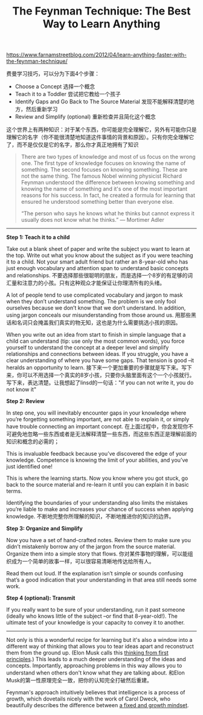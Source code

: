 #+title: The Feynman Technique: The Best Way to Learn Anything

[[https://www.farnamstreetblog.com/2012/04/learn-anything-faster-with-the-feynman-technique/]]

费曼学习技巧，可以分为下面4个步骤：
- Choose a Concept 选择一个概念
- Teach it to a Toddler 尝试把它教给一个孩子
- Identify Gaps and Go Back to The Source Material 发现不能解释清楚的地方，然后重新学习
- Review and Simplify (optional) 重新检查并且简化这个概念

这个世界上有两种知识：对于某个东西，你可能是完全理解它，另外有可能你只是理解它的名字（你不能很清楚地知道这件事情的背景和原因）。只有你完全理解它了，而不是仅仅是它的名字，那么你才真正地拥有了知识
#+BEGIN_QUOTE
There are two types of knowledge and most of us focus on the wrong one. The first type of knowledge focuses on knowing the name of something. The second focuses on knowing something. These are not the same thing. The famous Nobel winning physicist Richard Feynman understood the difference between knowing something and knowing the name of something and it's one of the most important reasons for his success. In fact, he created a formula for learning that ensured he understood something better than everyone else.

“The person who says he knows what he thinks but cannot express it usually does not know what he thinks.” — Mortimer Adler
#+END_QUOTE

-----
*Step 1: Teach it to a child*

Take out a blank sheet of paper and write the subject you want to learn at the top. Write out what you know about the subject as if you were teaching it to a child. Not your smart adult friend but rather an 8-year-old who has just enough vocabulary and attention span to understand basic concepts and relationships. 不要选择那些很聪明的朋友，而是选择一个8岁的有足够的词汇量和注意力的小孩。只有这种观众才能保证让你理清所有的头绪。

A lot of people tend to use complicated vocabulary and jargon to mask when they don’t understand something. The problem is we only fool ourselves because we don’t know that we don’t understand. In addition, using jargon conceals our misunderstanding from those around us. 用那些黑话和名词只会掩盖我们真实的物无知，这也是为什么需要挑选小孩的原因。

When you write out an idea from start to finish in simple language that a child can understand (tip: use only the most common words), you force yourself to understand the concept at a deeper level and simplify relationships and connections between ideas. If you struggle, you have a clear understanding of where you have some gaps. That tension is good –it heralds an opportunity to learn. 接下来一个更加重要的步骤就是写下来。写下来，你可以不用选择一个真实的8岁小孩，只要你头脑里面有这个一个小孩就行。写下来，表达清楚。让我想起了linsd的一句话："if you can not write it, you do not know it"

*Step 2: Review*

In step one, you will inevitably encounter gaps in your knowledge where you’re forgetting something important, are not able to explain it, or simply have trouble connecting an important concept. 在上面过程中，你会发现你不可避免地忽略一些东西或者是无法解释清楚一些东西，而这些东西正是理解前面的知识和概念的必需的；

This is invaluable feedback because you’ve discovered the edge of your knowledge. Competence is knowing the limit of your abilities, and you’ve just identified one!

This is where the learning starts. Now you know where you got stuck, go back to the source material and re-learn it until you can explain it in basic terms.

Identifying the boundaries of your understanding also limits the mistakes you’re liable to make and increases your chance of success when applying knowledge. 不断地完整你所理解的知识，不断地推进你的知识的边界。

*Step 3: Organize and Simplify*

Now you have a set of hand-crafted notes. Review them to make sure you didn’t mistakenly borrow any of the jargon from the source material. Organize them into a simple story that flows. 你对某件事物的理解，可以能组织成为一个简单的故事一样，可以很容易清晰地传达给所有人。

Read them out loud. If the explanation isn’t simple or sounds confusing that’s a good indication that your understanding in that area still needs some work.

*Step 4 (optional): Transmit*

If you really want to be sure of your understanding, run it past someone (ideally who knows little of the subject –or find that 8-year-old!). The ultimate test of your knowledge is your capacity to convey it to another.

-----

Not only is this a wonderful recipe for learning but it's also a window into a different way of thinking that allows you to tear ideas apart and reconstruct them from the ground up. (Elon Musk calls this [[https://www.farnamstreetblog.com/2015/04/elon-musk-framework-thinking/][thinking from first principles]].) This leads to a much deeper understanding of the ideas and concepts. Importantly, approaching problems in this way allows you to understand when others don't know what they are talking about. 和Elon Musk的第一性原理完全一致，把你的认知完全打破然后重建。

Feynman's approach intuitively believes that intelligence is a process of growth, which dovetails nicely with the work of Carol Dweck, who beautifully describes the difference between [[https://www.farnamstreetblog.com/2015/03/carol-dweck-mindset/][a fixed and growth mindset]].